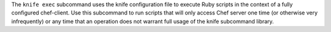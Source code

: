 .. The contents of this file may be included in multiple topics (using the includes directive).
.. The contents of this file should be modified in a way that preserves its ability to appear in multiple topics.


The ``knife exec`` subcommand uses the knife configuration file to execute Ruby scripts in the context of a fully configured chef-client. Use this subcommand to run scripts that will only access Chef server one time (or otherwise very infrequently) or any time that an operation does not warrant full usage of the knife subcommand library.
